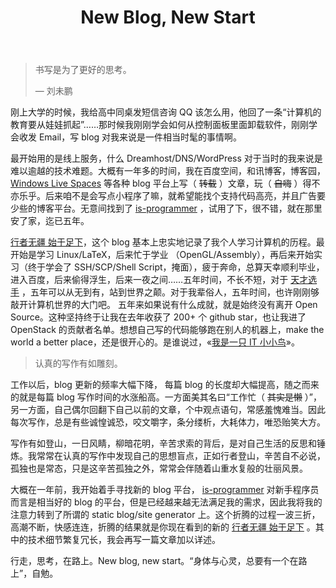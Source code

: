 #+TITLE: New Blog, New Start

#+BEGIN_QUOTE
书写是为了更好的思考。

— 刘未鹏
#+END_QUOTE

刚上大学的时候，我给高中同桌发短信咨询 QQ 该怎么用，他回了一条“计算机的教育要从娃娃抓起”……那时候我刚刚学会如何从控制面板里面卸载软件，刚刚学会收发 Email，写 blog 对我来说是一件相当时髦的事情啊。

最开始用的是线上服务，什么 Dreamhost/DNS/WordPress 对于当时的我来说是难以逾越的技术难题。大概有一年多的时间，我在百度空间，和讯博客，博客园， [[http://en.wikipedia.org/wiki/Windows_Live_Spaces][Windows Live Spaces]] 等各种 blog 平台上写（ +转载+ ）文章，玩（ +自嗨+ ）得不亦乐乎。后来咱不是会写点小程序了嘛，就希望能找个支持代码高亮，并且广告要少些的博客平台。无意间找到了 [[http://www.is-programmer.com/][is-programmer]] ，试用了下，很不错，就在那里安了家，迄已五年。

[[http://cnlox.is-programmer.com/][行者无疆 始于足下]]，这个 blog 基本上忠实地记录了我个人学习计算机的历程。最开始是学习 Linux/LaTeX，后来忙于学业 （OpenGL/Assembly），再后来开始实习（终于学会了 SSH/SCP/Shell Script，掩面），疲于奔命，总算天幸顺利毕业，进入百度，后来偷得浮生，后来一夜之间……五年时间，不长不短，对于 [[http://blog.watashi.ws/][天才选手]] ，五年可以从无到有，站到世界之颠。对于我辈俗人，五年时间，也许刚刚够敲开计算机世界的大门吧。 五年来如果说有什么成就，就是始终没有离开 Open Source。这种坚持终于让我在去年收获了 200+ 个 github star，也让我进了 OpenStack 的贡献者名单。想想自己写的代码能够跑在别人的机器上，make the world a better place，还是很开心的。是谁说过，«[[http://book.douban.com/subject/4006425/][我是一只 IT 小小鸟]]»。

#+BEGIN_QUOTE
认真的写作有如雕刻。
#+END_QUOTE

工作以后，blog 更新的频率大幅下降， 每篇 blog 的长度却大幅提高，随之而来的就是每篇 blog 写作时间的水涨船高。一方面美其名曰“工作忙（ +其实是懒+ ）”，另一方面，自己偶尔回翻下自己以前的文章，个中观点语句，常感羞愧难当。因此每次写作，总是有些诚惶诚恐，咬文嚼字，条分缕析，大耗体力，唯恐贻笑大方。

写作有如登山，一日风睛，柳暗花明，辛苦求索的背后，是对自己生活的反思和锤炼。我常常在认真的写作中发现自己的思想盲点，正如行者登山，辛苦自不必说，孤独也是常态，只是这辛苦孤独之外，常常会伴随着山重水复般的壮丽风景。

大概在一年前，我开始着手寻找新的 blog 平台， [[http://www.is-programmer.com/][is-programmer]] 对新手程序员而言是相当好的 blog 的平台，但是已经越来越无法满足我的需求，因此我将我的注意力转到了所谓的 static blog/site generator 上。这个折腾的过程一波三折，高潮不断，快感连连，折腾的结果就是你现在看到的新的 [[http://xiaohanyu.me][行者无疆 始于足下]] 。其中的技术细节繁复冗长，我会再写一篇文章加以详述。

行走，思考，在路上。New blog, new start。“身体与心灵，总要有一个在路上”，自勉。
